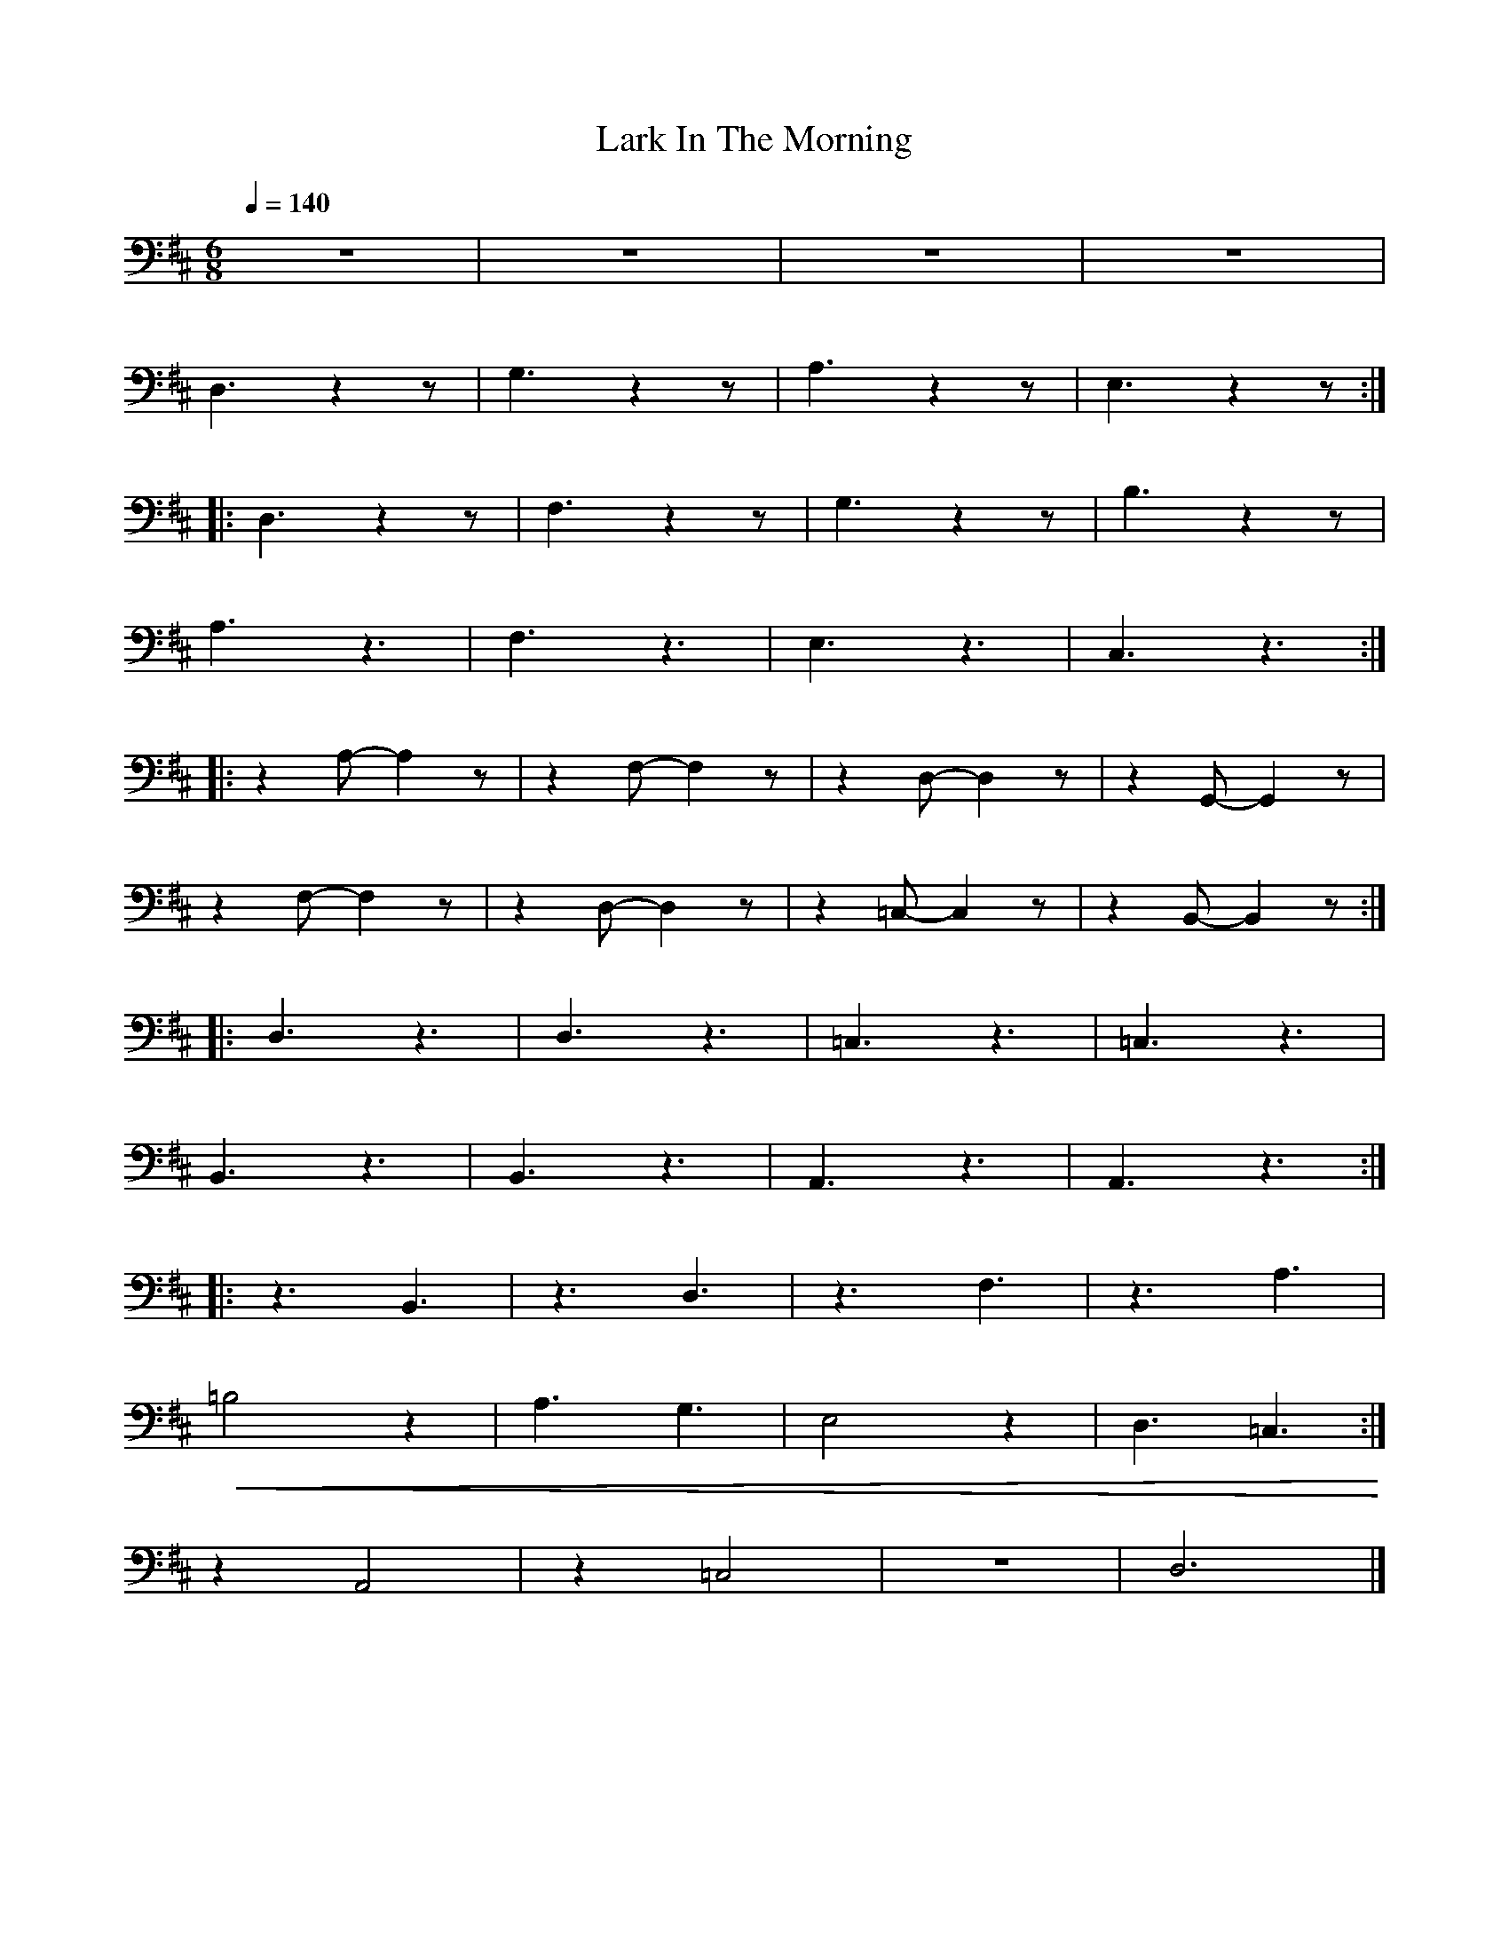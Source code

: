 X:1
T:Lark In The Morning
L:1/8
Q:1/4=140
M:6/8
K:D
 z6 | z6 | z6 | z6 |
 D,3 z2 z | G,3 z2 z |A,3 z2 z | E,3 z2 z ::
 D,3 z2 z | F,3 z2 z | G,3 z2 z | B,3 z2 z |
 A,3 z3 | F,3 z3 | E,3 z3 |C,3 z3 ::
 z2 A,- A,2 z | z2 F,- F,2 z | z2 D,- D,2 z | z2 G,,- G,,2 z |
 z2 F,- F,2 z |z2 D,- D,2 z | z2 =C,- C,2 z | z2 B,,- B,,2 z ::
 D,3 z3 | D,3 z3 | =C,3 z3 | =C,3 z3 |
 B,,3 z3 |B,,3 z3 | A,,3 z3 | A,,3 z3 ::
 z3 B,,3 | z3 D,3 | z3 F,3 | z3 A,3 |
!<(! =B,4 z2 | A,3 G,3 |E,4 z2 | D,3 =C,3!<)! :|
 z2 A,,4 | z2 =C,4 | z6 | D,6 |]
